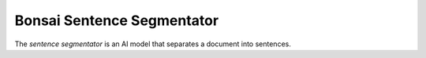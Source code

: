 Bonsai Sentence Segmentator
===========================

The *sentence segmentator* is an AI model that separates a document into
sentences.
